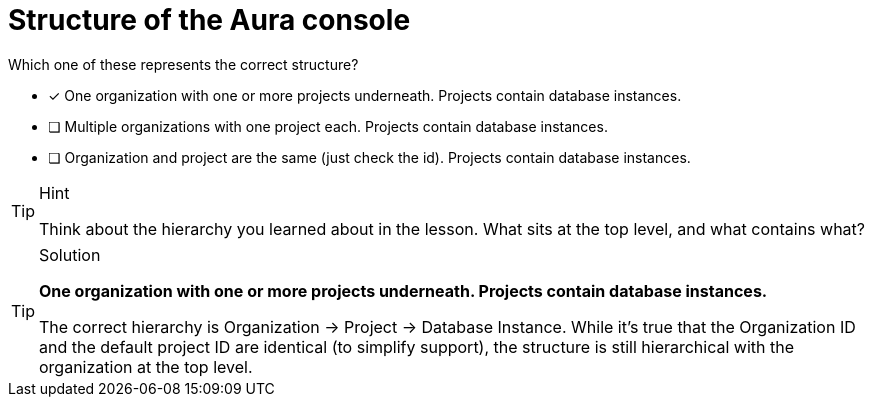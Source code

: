 [.question]
= Structure of the Aura console

Which one of these represents the correct structure?

* [x] One organization with one or more projects underneath. Projects contain database instances.
* [ ] Multiple organizations with one project each. Projects contain database instances.
* [ ] Organization and project are the same (just check the id). Projects contain database instances.

[TIP,role=hint]
.Hint
====
Think about the hierarchy you learned about in the lesson. What sits at the top level, and what contains what?
====

[TIP,role=solution]
.Solution
====
**One organization with one or more projects underneath. Projects contain database instances.**

The correct hierarchy is Organization → Project → Database Instance. While it's true that the Organization ID and the default project ID are identical (to simplify support), the structure is still hierarchical with the organization at the top level.
====
